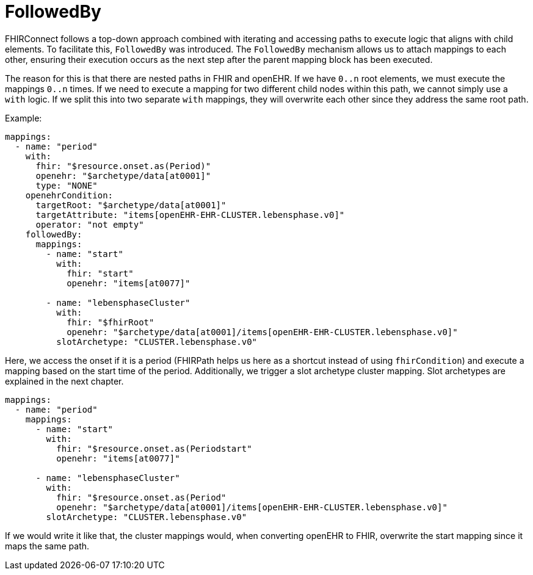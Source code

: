 = FollowedBy
:navtitle: FollowedBy

FHIRConnect follows a top-down approach combined with iterating and accessing paths to execute logic
that aligns with child elements. To facilitate this, `FollowedBy` was introduced.
The `FollowedBy` mechanism allows us to attach mappings to each other, ensuring their execution occurs as the next step
after the parent mapping block has been executed.

The reason for this is that there are nested paths in FHIR and openEHR.
If we have `0..n` root elements, we must execute the mappings `0..n` times.
If we need to execute a mapping for two different child nodes within this path, we cannot simply use a
`with` logic.
If we split this into two separate `with` mappings, they will overwrite each
other since they address the same root path.

Example:

[source,yaml]
----
mappings:
  - name: "period"
    with:
      fhir: "$resource.onset.as(Period)"
      openehr: "$archetype/data[at0001]"
      type: "NONE"
    openehrCondition:
      targetRoot: "$archetype/data[at0001]"
      targetAttribute: "items[openEHR-EHR-CLUSTER.lebensphase.v0]"
      operator: "not empty"
    followedBy:
      mappings:
        - name: "start"
          with:
            fhir: "start"
            openehr: "items[at0077]"

        - name: "lebensphaseCluster"
          with:
            fhir: "$fhirRoot"
            openehr: "$archetype/data[at0001]/items[openEHR-EHR-CLUSTER.lebensphase.v0]"
          slotArchetype: "CLUSTER.lebensphase.v0"
----

Here, we access the onset if it is a period (FHIRPath helps us here as a shortcut instead of using `fhirCondition`)
and execute a mapping based on the start time of the period. Additionally, we trigger a slot archetype cluster mapping.
Slot archetypes are explained in the next chapter.
[source,yaml]
----
mappings:
  - name: "period"
    mappings:
      - name: "start"
        with:
          fhir: "$resource.onset.as(Periodstart"
          openehr: "items[at0077]"

      - name: "lebensphaseCluster"
        with:
          fhir: "$resource.onset.as(Period"
          openehr: "$archetype/data[at0001]/items[openEHR-EHR-CLUSTER.lebensphase.v0]"
        slotArchetype: "CLUSTER.lebensphase.v0"

----
If we would write it like that, the cluster mappings would, when converting openEHR to FHIR, overwrite the start mapping
since it maps the same path.


